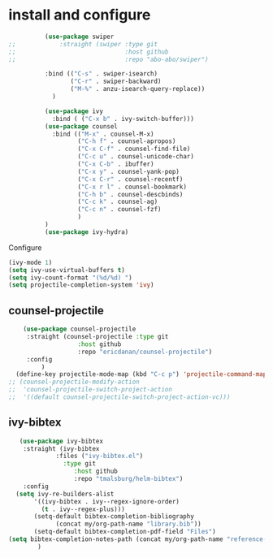* install and configure
#+begin_src emacs-lisp
            (use-package swiper
  ;;            :straight (swiper :type git
  ;;                              :host github
  ;;                              :repo "abo-abo/swiper")

            :bind (("C-s" . swiper-isearch)
                   ("C-r" . swiper-backward)
                   ("M-%" . anzu-isearch-query-replace))
              )

            (use-package ivy
              :bind ( ("C-x b" . ivy-switch-buffer)))
            (use-package counsel
              :bind (("M-x" . counsel-M-x)
                     ("C-h f" . counsel-apropos)
                     ("C-x C-f" . counsel-find-file)
                     ("C-c u" . counsel-unicode-char)
                     ("C-x C-b" . ibuffer)
                     ("C-x y" . counsel-yank-pop)
                     ("C-x C-r" . counsel-recentf)
                     ("C-x r l" . counsel-bookmark)
                     ("C-h b" . counsel-descbinds)
                     ("C-c k" . counsel-ag)
                     ("C-c n" . counsel-fzf)
                     )
            )
            (use-package ivy-hydra)
#+end_src

#+RESULTS:

Configure
#+begin_src emacs-lisp
  (ivy-mode 1)
  (setq ivy-use-virtual-buffers t)
  (setq ivy-count-format "(%d/%d) ")
  (setq projectile-completion-system 'ivy)
#+end_src

** counsel-projectile

#+begin_src emacs-lisp
      (use-package counsel-projectile
       :straight (counsel-projectile :type git
                     :host github
                     :repo "ericdanan/counsel-projectile")
       :config
           )
    (define-key projectile-mode-map (kbd "C-c p") 'projectile-command-map)
  ;; (counsel-projectile-modify-action
  ;;  'counsel-projectile-switch-project-action
  ;;  '((default counsel-projectile-switch-project-action-vc)))

#+end_src

** ivy-bibtex

#+begin_src emacs-lisp
   (use-package ivy-bibtex
    :straight (ivy-bibtex
             :files ("ivy-bibtex.el")
               :type git
                  :host github
                  :repo "tmalsburg/helm-bibtex")
    :config
  (setq ivy-re-builders-alist
       '((ivy-bibtex . ivy--regex-ignore-order)
         (t . ivy--regex-plus)))
       (setq-default bibtex-completion-bibliography
             (concat my/org-path-name "library.bib"))
       (setq-default bibtex-completion-pdf-field "Files")
(setq bibtex-completion-notes-path (concat my/org-path-name "reference-notes"))
        )
#+end_src
